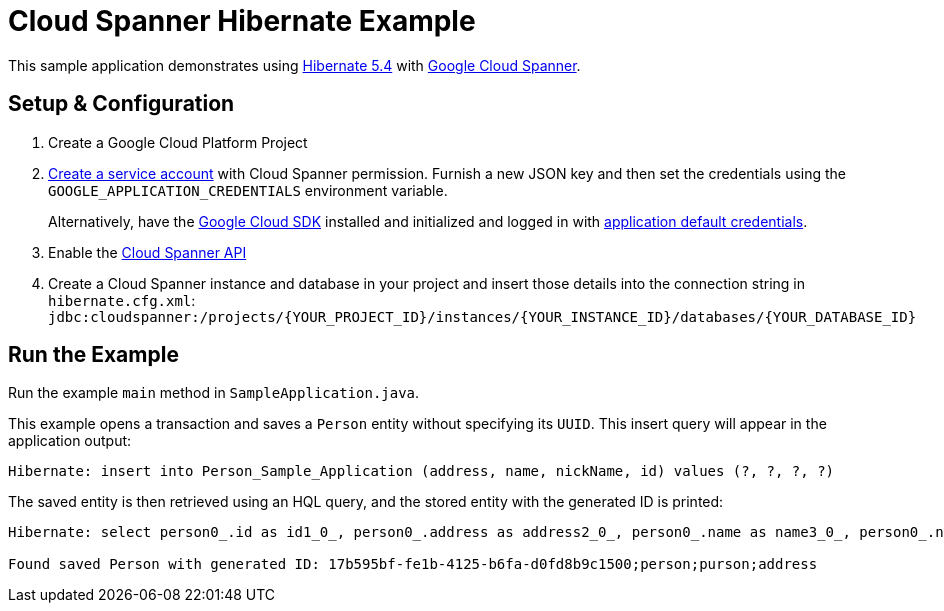 = Cloud Spanner Hibernate Example

This sample application demonstrates using https://hibernate.org/orm/releases/5.4/[Hibernate 5.4] with https://cloud.google.com/spanner/[Google Cloud Spanner].


== Setup & Configuration
1. Create a Google Cloud Platform Project
2. https://cloud.google.com/docs/authentication/getting-started#creating_the_service_account[Create a service account] with Cloud Spanner permission.
Furnish a new JSON key and then set the credentials using the `GOOGLE_APPLICATION_CREDENTIALS` environment variable.
+
Alternatively, have the https://cloud.google.com/sdk/[Google Cloud SDK] installed and initialized and logged in with https://developers.google.com/identity/protocols/application-default-credentials[application default credentials].

3. Enable the https://console.cloud.google.com/apis/api/spanner.googleapis.com/overview[Cloud Spanner API]

4. Create a Cloud Spanner instance and database in your project and insert those details into the connection string in `hibernate.cfg.xml`:
`jdbc:cloudspanner:/projects/{YOUR_PROJECT_ID}/instances/{YOUR_INSTANCE_ID}/databases/{YOUR_DATABASE_ID}`

== Run the Example
Run the example `main` method in `SampleApplication.java`.

This example opens a transaction and saves a `Person` entity without specifying its `UUID`.
This insert query will appear in the application output:
----
Hibernate: insert into Person_Sample_Application (address, name, nickName, id) values (?, ?, ?, ?)
----

The saved entity is then retrieved using an HQL query, and the stored entity with the generated ID is printed:
----
Hibernate: select person0_.id as id1_0_, person0_.address as address2_0_, person0_.name as name3_0_, person0_.nickName as nickName4_0_ from Person_Sample_Application person0_

Found saved Person with generated ID: 17b595bf-fe1b-4125-b6fa-d0fd8b9c1500;person;purson;address
----

